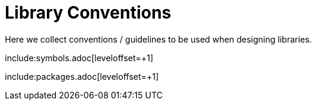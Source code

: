 [#libraryconventions]
= Library Conventions
:imagesdir: library_conventions

Here we collect conventions / guidelines to be used when designing libraries.

include:symbols.adoc[leveloffset=+1]

include:packages.adoc[leveloffset=+1]
